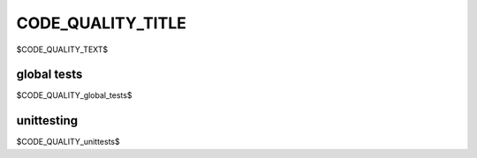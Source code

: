 .. |br| raw:: html

   <br />

==================
CODE_QUALITY_TITLE
==================

$CODE_QUALITY_TEXT$

------------
global tests
------------

$CODE_QUALITY_global_tests$

-----------
unittesting
-----------

$CODE_QUALITY_unittests$
